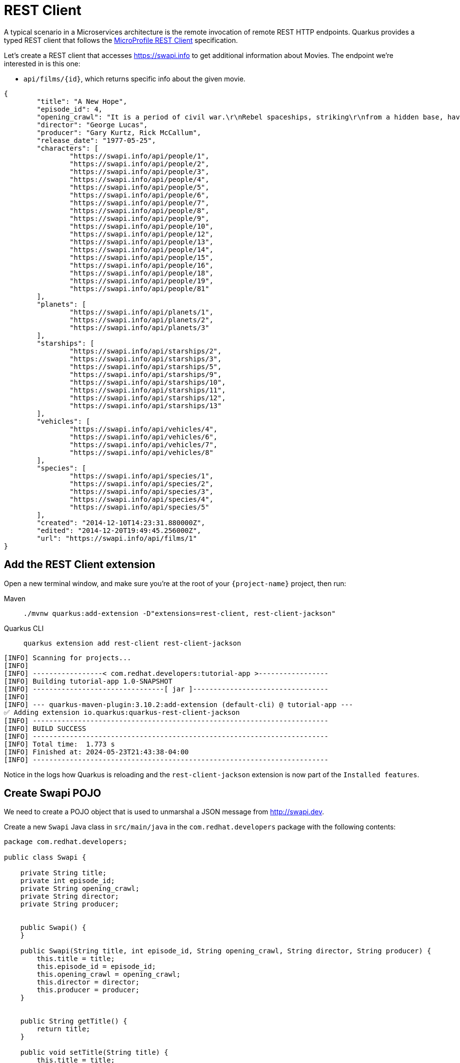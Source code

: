 = REST Client

A typical scenario in a Microservices architecture is the remote invocation of remote REST HTTP endpoints. Quarkus provides a typed REST client that follows the  https://github.com/eclipse/microprofile-rest-client[MicroProfile REST Client, window=_blank] specification.

Let's create a REST client that accesses https://swapi.info[window=_blank] to get additional information about Movies. The endpoint we're interested in is this one:

* `api/films/\{id\}`, which returns specific info about the given movie.

[.console-output]
[source, json]
----
{
	"title": "A New Hope",
	"episode_id": 4,
	"opening_crawl": "It is a period of civil war.\r\nRebel spaceships, striking\r\nfrom a hidden base, have won\r\ntheir first victory against\r\nthe evil Galactic Empire.\r\n\r\nDuring the battle, Rebel\r\nspies managed to steal secret\r\nplans to the Empire's\r\nultimate weapon, the DEATH\r\nSTAR, an armored space\r\nstation with enough power\r\nto destroy an entire planet.\r\n\r\nPursued by the Empire's\r\nsinister agents, Princess\r\nLeia races home aboard her\r\nstarship, custodian of the\r\nstolen plans that can save her\r\npeople and restore\r\nfreedom to the galaxy....",
	"director": "George Lucas",
	"producer": "Gary Kurtz, Rick McCallum",
	"release_date": "1977-05-25",
	"characters": [
		"https://swapi.info/api/people/1",
		"https://swapi.info/api/people/2",
		"https://swapi.info/api/people/3",
		"https://swapi.info/api/people/4",
		"https://swapi.info/api/people/5",
		"https://swapi.info/api/people/6",
		"https://swapi.info/api/people/7",
		"https://swapi.info/api/people/8",
		"https://swapi.info/api/people/9",
		"https://swapi.info/api/people/10",
		"https://swapi.info/api/people/12",
		"https://swapi.info/api/people/13",
		"https://swapi.info/api/people/14",
		"https://swapi.info/api/people/15",
		"https://swapi.info/api/people/16",
		"https://swapi.info/api/people/18",
		"https://swapi.info/api/people/19",
		"https://swapi.info/api/people/81"
	],
	"planets": [
		"https://swapi.info/api/planets/1",
		"https://swapi.info/api/planets/2",
		"https://swapi.info/api/planets/3"
	],
	"starships": [
		"https://swapi.info/api/starships/2",
		"https://swapi.info/api/starships/3",
		"https://swapi.info/api/starships/5",
		"https://swapi.info/api/starships/9",
		"https://swapi.info/api/starships/10",
		"https://swapi.info/api/starships/11",
		"https://swapi.info/api/starships/12",
		"https://swapi.info/api/starships/13"
	],
	"vehicles": [
		"https://swapi.info/api/vehicles/4",
		"https://swapi.info/api/vehicles/6",
		"https://swapi.info/api/vehicles/7",
		"https://swapi.info/api/vehicles/8"
	],
	"species": [
		"https://swapi.info/api/species/1",
		"https://swapi.info/api/species/2",
		"https://swapi.info/api/species/3",
		"https://swapi.info/api/species/4",
		"https://swapi.info/api/species/5"
	],
	"created": "2014-12-10T14:23:31.880000Z",
	"edited": "2014-12-20T19:49:45.256000Z",
	"url": "https://swapi.info/api/films/1"
}
----

== Add the REST Client extension

Open a new terminal window, and make sure you’re at the root of your `{project-name}` project, then run:

[tabs]
====
Maven::
+
--
[.console-input]
[source,bash,subs="+macros,+attributes"]
----
./mvnw quarkus:add-extension -D"extensions=rest-client, rest-client-jackson"
----

--
Quarkus CLI::
+
--
[.console-input]
[source,bash,subs="+macros,+attributes"]
----
quarkus extension add rest-client rest-client-jackson
----
--
====


[.console-output]
[source,text]
----
[INFO] Scanning for projects...
[INFO]
[INFO] -----------------< com.redhat.developers:tutorial-app >-----------------
[INFO] Building tutorial-app 1.0-SNAPSHOT
[INFO] --------------------------------[ jar ]---------------------------------
[INFO]
[INFO] --- quarkus-maven-plugin:3.10.2:add-extension (default-cli) @ tutorial-app ---
✅ Adding extension io.quarkus:quarkus-rest-client-jackson
[INFO] ------------------------------------------------------------------------
[INFO] BUILD SUCCESS
[INFO] ------------------------------------------------------------------------
[INFO] Total time:  1.773 s
[INFO] Finished at: 2024-05-23T21:43:38-04:00
[INFO] ------------------------------------------------------------------------
----

Notice in the logs how Quarkus is reloading and the `rest-client-jackson` extension is now part of the `Installed features`.

== Create Swapi POJO

We need to create a POJO object that is used to unmarshal a JSON message from http://swapi.dev[window=_blank].

Create a new `Swapi` Java class in `src/main/java` in the `com.redhat.developers` package with the following contents:

[.console-input]
[source,java]
----
package com.redhat.developers;

public class Swapi {

    private String title;
    private int episode_id;
    private String opening_crawl;
    private String director;
    private String producer;


    public Swapi() {
    }

    public Swapi(String title, int episode_id, String opening_crawl, String director, String producer) {
        this.title = title;
        this.episode_id = episode_id;
        this.opening_crawl = opening_crawl;
        this.director = director;
        this.producer = producer;
    }


    public String getTitle() {
        return title;
    }

    public void setTitle(String title) {
        this.title = title;
    }

    public int getEpisode_id() {
        return episode_id;
    }

    public void setEpisode_id(int episode_id) {
        this.episode_id = episode_id;
    }

    public String getOpening_crawl() {
        return opening_crawl;
    }

    public void setOpening_crawl(String opening_crawl) {
        this.opening_crawl = opening_crawl;
    }

    public String getDirector() {
        return director;
    }

    public void setDirector(String director) {
        this.director = director;
    }

    public String getProducer() {
        return producer;
    }

    public void setProducer(String producer) {
        this.producer = producer;
    }
}

----

=== Create SwapiService

Now we're going to implement a Java interface that mimics the remote REST endpoint.

Create a new `SwapiService` Java interface in `src/main/java` in the `com.redhat.developers` package with the following contents:

[.console-input]
[source,java]
----
package com.redhat.developers;


import jakarta.ws.rs.GET;
import jakarta.ws.rs.Path;
import jakarta.ws.rs.PathParam;
import jakarta.ws.rs.Produces;
import jakarta.ws.rs.core.MediaType;
import org.eclipse.microprofile.rest.client.inject.RegisterRestClient;

@RegisterRestClient
public interface SwapiService {

    @GET
    @Produces(MediaType.APPLICATION_JSON)
    @Path("/films/{id}")
    public Swapi getFilmById(@PathParam("id") String id);
}

----

== Configure REST Client properties

Add the following properties to your `application.properties` in `src/main/resources`:

[.console-input]
[source,properties]
----
quarkus.rest-client."com.redhat.developers.SwapiService".url=https://swapi.info/api
----

== Create MovieDTO

We're going to enhance our `MovieResource` endpoint by creating a new `MovieDTO` POJO and add the additional information provided by the `SwapiService`.

Create a new `MovieDTO` Java class in `src/main/java` in the `com.redhat.developers` package with the following contents:

[.console-input]
[source,java]
----
package com.redhat.developers;

import java.sql.Date;

public class MovieDTO {

    private String title;
    private Date releaseDate;
    private int episode_id;
    private String opening_crawl;
    private String director;
    private String producer;

    public MovieDTO() {
    }

    private MovieDTO(String title, Date releaseDate, int episode_id, String opening_crawl, String director, String producer) {
        this.title = title;
        this.releaseDate = releaseDate;
        this.episode_id = episode_id;
        this.opening_crawl = opening_crawl;
        this.director = director;
        this.producer = producer;
    }

    public static MovieDTO of(Movie movie, Swapi swapi) {
        return new MovieDTO(
                movie.title,
                movie.releaseDate,
                swapi.getEpisode_id(),
                swapi.getOpening_crawl(),
                swapi.getDirector(),
                swapi.getProducer()
        );
    }

    public String getTitle() {
        return title;
    }

    public void setTitle(String title) {
        this.title = title;
    }

    public Date getReleaseDate() {
        return releaseDate;
    }

    public void setReleaseDate(Date releaseDate) {
        this.releaseDate = releaseDate;
    }

    public int getEpisode_id() {
        return episode_id;
    }

    public void setEpisode_id(int episode_id) {
        this.episode_id = episode_id;
    }

    public String getOpening_crawl() {
        return opening_crawl;
    }

    public void setOpening_crawl(String opening_crawl) {
        this.opening_crawl = opening_crawl;
    }

    public String getDirector() {
        return director;
    }

    public void setDirector(String director) {
        this.director = director;
    }

    public String getProducer() {
        return producer;
    }

    public void setProducer(String producer) {
        this.producer = producer;
    }
}

----

== Change MovieResource to use SwapiService

Now that we have all the required classes, we can change `MovieResource` to get movies by title and use our `SwapiService` REST client via the `@RestClient` annotation.

Change the `MovieResource` Java class in `src/main/java` in the `com.redhat.developers` package with the following contents:

[.console-input]
[source,java]
----
package com.redhat.developers;

import jakarta.transaction.Transactional;
import jakarta.ws.rs.*;
import jakarta.ws.rs.core.MediaType;
import jakarta.ws.rs.core.Response;
import org.eclipse.microprofile.rest.client.inject.RestClient;

import java.util.List;
import java.util.stream.Collectors;

@Path("movie")
@Produces(MediaType.APPLICATION_JSON)
public class MovieResource {

    @RestClient
    SwapiService swapiService;

    @GET
    public List<MovieDTO> getMovie(@QueryParam("year") String year) {

        if (year != null) {
            return Movie.<Movie>findByYear(Integer.parseInt(year)).stream()
                    .map(movie -> MovieDTO.of(movie, swapiService.getFilmById(String.valueOf(movie.id))))
                    .collect(Collectors.toList());
        } else{
            return Movie.<Movie>listAll().stream()
                    .map(movie -> MovieDTO.of(movie, swapiService.getFilmById(String.valueOf(movie.id))))
                    .collect(Collectors.toList());
        }

    }

    @Transactional
    @POST
    @Consumes(MediaType.APPLICATION_JSON)
    @Produces(MediaType.APPLICATION_JSON)
    public Response newMovie(Movie movie) {
        movie.id = null;
        movie.persist();
        return Response.status(Response.Status.CREATED).entity(movie).build();
    }
}

----

== Invoke the endpoint

You can check your new implementation using a REST client by pointing your browser to http://localhost:8080/movie?year=1980[window=_blank]

You can also run the following command:

[.console-input]
[source,bash]
----
curl -w '\n' localhost:8080/movie?year=1980
----

[.console-output]
[source,json]
----
[
  {
    "title": "The Empire Strikes Back",
    "releaseDate": "1980-05-17",
    "episode_id": 5,
    "opening_crawl": "It is a dark time for the\r\nRebellion. Although the Death\r\nStar has been destroyed,\r\nImperial troops have driven the\r\nRebel forces from their hidden\r\nbase and pursued them across\r\nthe galaxy.\r\n\r\nEvading the dreaded Imperial\r\nStarfleet, a group of freedom\r\nfighters led by Luke Skywalker\r\nhas established a new secret\r\nbase on the remote ice world\r\nof Hoth.\r\n\r\nThe evil lord Darth Vader,\r\nobsessed with finding young\r\nSkywalker, has dispatched\r\nthousands of remote probes into\r\nthe far reaches of space....",
    "director": "Irvin Kershner",
    "producer": "Gary Kurtz, Rick McCallum"
  }
]
----
